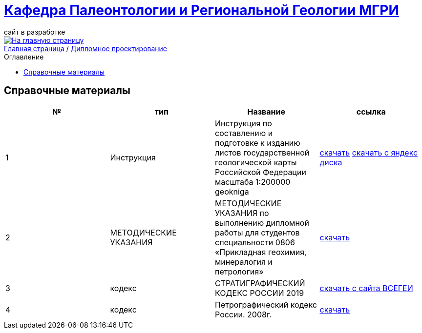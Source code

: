 = https://mgri-university.github.io/reggeo/index.html[Кафедра Палеонтологии и Региональной Геологии МГРИ]
сайт в разработке 
:imagesdir: images
:toc: preamble
:toc-title: Оглавление
:toclevels: 2 

[link=https://mgri-university.github.io/reggeo/index.html]
image::emb2010.jpg[На главную страницу] 

[sidebar]
https://mgri-university.github.io/reggeo/index.html[Главная страница] / https://mgri-university.github.io/reggeo/diploma.html[Дипломное проектирование]

== Справочные материалы 

|===
|№	|тип |Название	|ссылка	

|1|Инструкция| Инструкция по составлению и подготовке к изданию листов государственной геологической карты Российской Федерации масштаба 1:200000 geokniga | http://www.geokniga.org/books/405[скачать]
https://disk.yandex.ru/i/T2sd5eimN3oI8g[скачать с яндекс диска]

|2|МЕТОДИЧЕСКИЕ УКАЗАНИЯ|МЕТОДИЧЕСКИЕ УКАЗАНИЯ
по выполнению дипломной работы для студентов специальности 0806 «Прикладная геохимия, минералогия и петрология»
|https://mgri-university.github.io/reggeo/images/diploma/Methodological_Diploma.doc[скачать]

|3|кодекс|СТРАТИГРАФИЧЕСКИЙ
КОДЕКС РОССИИ 2019|https://vsegei.ru/ru/about/msk/sc_2019.pdf[скачать с сайта ВСЕГЕИ]




|4|кодекс|Петрографический кодекс России. 2008г.|https://www.geokniga.org/books/15382[скачать]
//методичка по диплому

//кодекс петрографический, стратиграфический всегеи


|===
